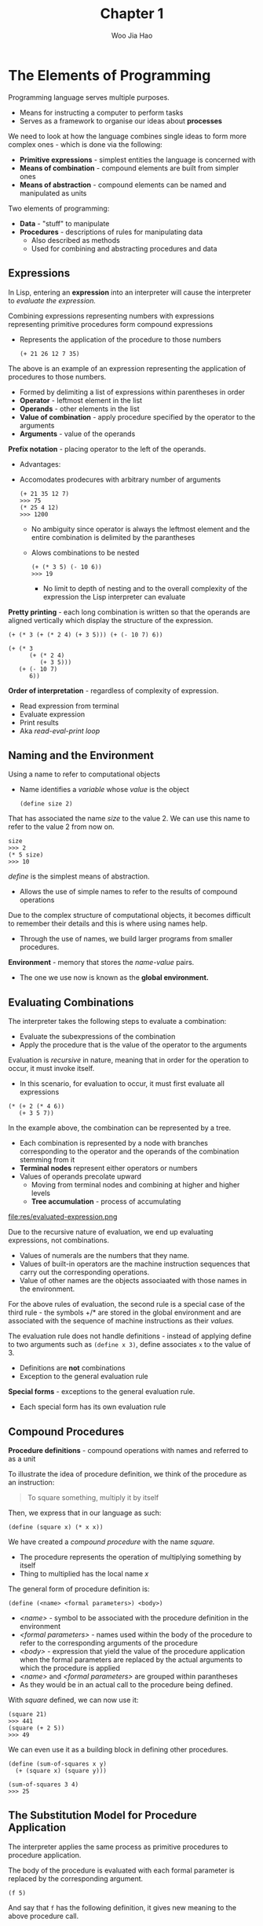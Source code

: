 #+title: Chapter 1
#+author: Woo Jia Hao

* The Elements of Programming
  Programming language serves multiple purposes.
  - Means for instructing a computer to perform tasks
  - Serves as a framework to organise our ideas about *processes*

  We need to look at how the language combines single ideas to form more complex
  ones - which is done via the following:
  - *Primitive expressions* - simplest entities the language is concerned with
  - *Means of combination* - compound elements are built from simpler ones
  - *Means of abstraction* - compound elements can be named and manipulated as units

  Two elements of programming:
  - *Data* - "stuff" to manipulate
  - *Procedures* - descriptions of rules for manipulating data
    - Also described as methods
    - Used for combining and abstracting procedures and data

** Expressions
   In Lisp, entering an *expression* into an interpreter will cause the
   interpreter to /evaluate the expression./

   Combining expressions representing numbers with expressions representing
   primitive procedures form compound expressions
   - Represents the application of the procedure to those numbers

     #+begin_src racket
       (+ 21 26 12 7 35)
     #+end_src

   The above is an example of an expression representing the application of procedures to those numbers.
   - Formed by delimiting a list of expressions within parentheses in order
   -  *Operator* - leftmost element in the list
   -  *Operands* - other elements in the list
   - *Value of combination* - apply procedure specified by the operator to the arguments
   - *Arguments* - value of the operands

   *Prefix notation* - placing operator to the left of the operands.
   - Advantages:
   - Accomodates prodecures with arbitrary number of arguments

     #+begin_src racket
       (+ 21 35 12 7)
       >>> 75
       (* 25 4 12)
       >>> 1200
     #+end_src

     - No ambiguity since operator is always the leftmost element and the entire combination is delimited by the parantheses
     - Alows combinations to be nested

       #+begin_src racket
         (+ (* 3 5) (- 10 6))
         >>> 19
       #+end_src

       - No limit to depth of nesting and to the overall complexity of the expression the Lisp interpreter can evaluate

   *Pretty printing* - each long combination is written so that the operands are aligned vertically which display the structure of the expression.

   #+begin_src racket
     (+ (* 3 (+ (* 2 4) (+ 3 5))) (+ (- 10 7) 6))

     (+ (* 3
           (+ (* 2 4)
              (+ 3 5)))
        (+ (- 10 7)
           6))
   #+end_src

   *Order of interpretation* - regardless of complexity of expression.
   - Read expression from terminal
   - Evaluate expression
   - Print results
   - Aka /read-eval-print loop/

** Naming and the Environment
   Using a name to refer to computational objects
   - Name identifies a /variable/ whose /value/ is the object

     #+begin_src racket
       (define size 2)
     #+end_src

   That has associated the name /size/ to the value 2. We can use this name to refer to the value 2 from now on.

   #+begin_src racket
     size
     >>> 2
     (* 5 size)
     >>> 10
   #+end_src

   /define/ is the simplest means of abstraction.
   - Allows the use of simple names to refer to the results of compound operations

   Due to the complex structure of computational objects, it becomes difficult to remember their details and this is where using names help.
   - Through the use of names, we build larger programs from smaller procedures.

   *Environment* - memory that stores the /name-value/ pairs.
   - The one we use now is known as the *global environment.*

** Evaluating Combinations
   The interpreter takes the following steps to evaluate a combination:
   - Evaluate the subexpressions of the combination
   - Apply the procedure that is the value of the operator to the arguments

   Evaluation is /recursive/ in nature, meaning that in order for the operation to occur, it must invoke itself.
   - In this scenario, for evaluation to occur, it must first evaluate all expressions

   #+begin_src racket
     (* (+ 2 (* 4 6))
        (+ 3 5 7))
   #+end_src

   In the example above, the combination can be represented by a tree.
   - Each combination is represented by a node with branches corresponding to the operator and the operands of the combination stemming from it
   - *Terminal nodes* represent either operators or numbers
   - Values of operands precolate upward
     - Moving from terminal nodes and combining at higher and higher levels
     - *Tree accumulation* - process of accumulating

   file:res/evaluated-expression.png

   Due to the recursive nature of evaluation, we end up evaluating expressions, not combinations.
   - Values of numerals are the numbers that they name.
   - Values of built-in operators are the machine instruction sequences that carry out the corresponding operations.
   - Value of other names are the objects associaated with those names in the environment.

   For the above rules of evaluation, the second rule is a special case of the third rule - the symbols +/* are stored in the global environment and are associated with the sequence of machine instructions as their /values./

   The evaluation rule does not handle definitions - instead of applying define to two arguments such as =(define x 3)=, define associates =x= to the value of 3.
   - Definitions are *not* combinations
   - Exception to the general evaluation rule

   *Special forms* - exceptions to the general evaluation rule.
   - Each special form has its own evaluation rule

**  Compound Procedures
   *Procedure definitions* - compound operations with names and referred to as a unit

   To illustrate the idea of procedure definition, we think of the procedure as an instruction:

   #+begin_quote
   To square something, multiply it by itself
   #+end_quote

   Then, we express that in our language as such:

   #+begin_src racket
     (define (square x) (* x x))
   #+end_src

   We have created a /compound procedure/ with the name /square./
   - The procedure represents the operation of multiplying something by itself
   - Thing to multiplied has the local name /x/

   The general form of procedure definition is:

   #+begin_src racket
     (define (<name> <formal parameters>) <body>)
   #+end_src

   - /<name>/ - symbol to be associated with the procedure definition in the environment
   - /<formal parameters>/ - names used within the body of the procedure to refer to the corresponding arguments of the procedure
   - /<body>/ - expression that yield the value of the procedure application when the formal parameters are replaced by the actual arguments to which the procedure is applied
   - /<name>/ and /<formal parameters>/ are grouped within parantheses
   -  As they would be in an actual call to the procedure being defined.

   With /square/ defined, we can now use it:

   #+begin_src racket
     (square 21)
     >>> 441
     (square (+ 2 5))
     >>> 49
   #+end_src

   We can even use it as a building block in defining other procedures.

   #+begin_src racket
     (define (sum-of-squares x y)
       (+ (square x) (square y)))

     (sum-of-squares 3 4)
     >>> 25
   #+end_src

** The Substitution Model for Procedure Application
   The interpreter applies the same process as primitive procedures to procedure application.

   The body of the procedure is evaluated with each formal parameter is replaced by the corresponding argument.

   #+begin_src racket
     (f 5)
   #+end_src

   And say that =f= has the following definition, it gives new meaning to the above procedure call.

   #+begin_src racket
     (define (f x) (sum-of-squares (+ x 1) (* x 2)))

     (f 5)
     (sum-of-squares (+ 5 1) (* 5 2))
   #+end_src

   As such, the problem is now the evaluations of a combination with two operands and an operator, =sum-of-squares=.

   With the new expanded form, we evaluate the parameters to =6= and =10= respectively.

   Then, after replacing =f= with its body definition of =sum-of-squares=, we will continue to substitute each procedure with its body - in this case now, we will substitute =sum-of-sqaures= with its body comprising of =square=.

   #+begin_src racket
     (sum-of-squares 6 10)
     (+ (square 6) (square 10))
   #+end_src

   Then, we apply the body of =square= to obtain our final step.

   #+begin_src racket
     (+ (square 6) (square 10))
     (+ (* 6 6) (* 10 10))
   #+end_src

   And now that we are left with only primitive operations, we will finally reduce it.

   #+begin_src racket
     (+ 36 100)
     >>> 136
   #+end_src

   This process applied is known as the /substitution model/ for procedure application.
   - Way of thinking of procedure application, not an overview of how interpreters work
   - More than 1 evaluation model

*** Applicative order vs normal order
    Evaluating all operators and operands and then applying the procedure to the arguments is not the only method of evaluation.

    An alternative is to only evaluate operands untitheir values are needed.
    - Substitute operand expressions for parameters until it obtained an expression involving only primitive operators and then perform evaluation

    #+begin_src racket
      (f 5)
      (sum-of-squares (+ 5 1) (* 5 2))
      (+ (square (+ 5 1) (* 5 2)))
      (+ (* (+ 5 1) (+ 5 1)) (* (* 5 2) (* 5 2)))
      (+ (* 6 6) (* 10 10))
      (+ 36 100)
      >>> 136
    #+end_src

    The thing to note with this evaluation model is that some procedures might be evaluated twice, like =(+ 5 1)= and =(* 5 2)=.

    *Normal-order evaluation* - "fully expand and the reduce"
    - Contrast to *applicative-order evaluation* - "evaluate the arguments and then apply"

    Lisp uses applicative-order evaluation.
    - Due to additional efficiency obtained from avoiding repeated evaluations of the same expressions
    - Normal-order evaluation becomes much more complicated to deal with after leaving the realm of procedures that can be modelled by substitution

** Conditional Expressions and Predicates
   *Case analysis* - construct where we make tests and perform different operations depending on the result of said test.

   file:res/case-analysis.png

   For instance, the above declares the function of /absolute/. In order to replicate this in Lisp, we use a special form known as =cond=.

   #+begin_src racket
     (define (abs x)
       (cond ((> x 0) x)
             ((= x 0) 0
                      ((< x 0) (- x)))))
   #+end_src

   =cond= general form:

   #+begin_src racket
     (cond (<p1> <e1>)
           (<p2> <e2>)
           ...
           (<pn> <en>))
   #+end_src

   - *Clauses* - paranthesized pairs of expressions =<p> <e>=
     - *Predicate* - /<p>/ - expresion whose value is interpreted as =true= or =false=
     - *Consequent expression* - /<e>/ - value to be given if the matching predicate is =true=
   - Evaluated in order of clauses, if =p1= is false, the it moves on to =p2= and so forth
   - If none of the predicates are true, the value of =cond= is undefined

   Alternative for writing absolute-value procedure:

   #+begin_src racket
     (define (abs x)
       (cond ((< x 0) (- x))
             (else x)))
   #+end_src

   Expressed in English as

   +begin_quote
   If x is less than 0 return -x; otherwise return x
   #+end_quote

   =else= - used in place of a predicate in the final clause of a =cond=
   - =cond= returns its value if all other clauses have been bypassed (all other predicates are false)

   Another alternative way of writing absolute-value procedure:

   #+begin_src racket
     (define (abs x)
       (if (< x 0)
           (- x)
           x))
   #+end_src

   =if= - restricted type of conditional used when there're precisely two cases in the case analysis.
   - General form:

   #+begin_src racket
     (if <predicate> <consequent> <alternative>)
   #+end_src

   - Evaluation - starts with /<predicate>/, if =true=, return /<consequent>/, else, return /<alternative>/

*** Logical composition operators
    Alongside =<=, ===, =>=, there are other logical composition operators.

**** =and=
     - Evaluates left-to-right order
     - If any /<e>/ evaluates to =false=, entire expression is =false=
     - If all /<e>/ evaluate to =true=, only then will expression be =true=
     - Special form, not procedure

     #+begin_src racket
       (and <e1> ... <en>)
     #+end_src

     #+begin_src racket
       (and (> x 5) (< x 10))
     #+end_src

     The above expression represents a condition that a number =x= must be in the range =5 < x < 10=.

**** =or=
     - Evaluates left-to-right order
     - If any /<e>/ evaluates to =true=, the whole expression is =true=
     - If all /<e>/ evaluates to =false=, the whole expression is =false=
     - Special form, not procedure

     #+begin_src racket
       (or <e1> ... <en>)
     #+end_src

     #+begin_src racket
       (define (>= x y)
         (or (> x y) (= x y)))
     #+end_src

**** =not=
     - If /<e>/ evaluates to =false=, expression is =true= and vice versa

     #+begin_src racket
       (not <e>)
     #+end_src

** Example: Square Roots by Newton's Method
   Conceptually, procedures are akin to mathematical functions. However, what sets procedures apart from mathematical functions is the fact that they have to be effective.

   Mathematically, we can represent the square-root function as

   \begin{equation}
   \sqrt{x} = \textrm{the y such that } y \ge 0 \textrm{ and } y^{2} = x
   \end{equation}

   However, the definition, while accurate mathematically, does not define a procedure computationally.

   #+begin_src racket
     (define (sqrt x)
       (the y (and (>= y 0)
                   (= (square y) x))))
   #+end_src

   Herein lies the contrast between (mathematical) functions and procedures is a reflection of the distinction between describing properties of things and describing how to do things.
   - Also referred to as the distinction between /declarative knowledge/ and /imperative knowledge./
   - In mathematics, we are concerned with declarative descriptions (what is)
   - In computer science, we are concerned with imperative descriptions (how to)

   Leading to the use and definition of *Newton's method of successive approximations*.

*** Newton's method of successive approximation
    We start with a guess =y= for the value of the square root of a number =x=.

    To obtain a better guess (closer to the actual square root), we use the following manipulations:

    \begin{equation}
    \textrm{Average y with } \frac{x}{y}
    \end{equation}

    This average then becomes the new guess or =y= and we continue till we hit a "good enough" criteria which would be the case where the guess is as close to the square root as possible, often within some minute fractional difference.

    We represent this definition in lisp as follows:

    #+begin_src racket
      (define (sqrt-iter guess x)
        (if (good-enough? guess x)
            guess
            (sqrt-iter (improve guess x)
                       x)))

      (define (improve guess x)
        (average guess (/ x guess)))

      (define (average x y)
        (/ (+ x y) 2))

      (define (good-enough? guess x)
        (< (abs (- (square guess) x)) 0.001))

      (define (sqrt x)
        (sqrt-iter 1.0 x))
    #+end_src

** Procedures as Black-Box Abstractions
   =sqrt-iter= is recursive - procedure is defined in terms of itself.

   Any large program can be dissected into parts.
   - Each procedure accomplishes an identifiable task that can be used as a module in defining other procedures.
   - We regard each sub-procedure as a "black box"
     - We are not concerned with /how/ it works, we only care that it computes the result
     - Aka =procedural abstraction=
     - The procedure definition should be able to suppress detail
     - User does not need to have written the procedure but can still use the code like a blackbox.

*** Local names
    Meaning of a procedure should be independent of the parameter names used by its author.
    - The parameter name must be local to the body of the procedure
    - If the parameters are not local to the bodies of the procedure, the parameter might be confusing to the developer/user of the procedure
    - *Formal parameter* - special role in the procedure definition - it doesn't matter what name the formal parameter has.
      - This is known as a *bound variable*
      - Procedure definition /binds/ its formal definition
      - Definition remains unchanged if a bound variable is consistently renamed throughout the definition.
      - If a variable is not bound, it is /free/
      - *Scope* - set of expressions for which a binding defines a name

*** Internal definitions and block structure
    Some procedures might involve functions with the same name but have different implementations.
    - To remedy this issue, we create a procedure to have internal definitions that are local to that procedure

    #+begin_src racket
      (define (sqrt x)
        (define (good-enough? guess x)
          (< (abs (- (square guess) x)) 0.001))
        (define (improve guess x) (average guess (/ x guess)))
        (define (sqrt-iter guess x)
          (if (good-enough? guess x)
              guess
              (sqrt-iter (improve guess x) x )))
        (sqrt-iter 1.0 x))
    #+end_src

    - *Block structure* - solution for the name-packaging problem proposed
      - To further add to the solution, since =x= is bound in the definition of =sqrt=, the nested procedures are all in the scope of =x=
      - Don't need to pass =x= to each procedure - =x= is a free variable in the internal definitions
      - Aka /lexical scoping/

** Procedures and the Processes They Generate
   The knowledge we possess now is akin to understanding the rules of chess but having no experience playing the game.
   - To build upon this knowledge, we have to be able to /visualize the process generated by various types of procedures.


   *Procedure* - pattern for /local evaluation/ of a computational process.
   - Specifies how each stage of the process is built upon the previous stage
   - Make statements about the /global/ behaviour of a process whose local evolution has been specified by a procedure

*** Linear Recursion and Iteration
    *Factorial* is defined as the following function:

    \begin{equation}
    n! = n \cdot (n - 1) \cdot (n - 2) \cdot \cdot \cdot 3 \cdot 2 \cdot 1
    \end{equation}

    A common pattern for calculating factorial is realising that /n!/ is equal to /n/ times /(n - 1)!/ for any positive integer /n/.

    \begin{equation}
    n! = n \cdot [(n - 1) \cdot (n - 2) \cdot \cdot \cdot 3 \cdot 2 \cdot 1] = n \cdot (n - 1)!
    \end{equation}

    We can translate this program to lisp:
    #+begin_src racket
      (define (factorial n)
        (if (= n 1)
            1
            (* n (factorial (- n 1)))))
      (factorial 6)
    #+end_src

    #+CAPTION: Linear recursive process
    [[./res/linear-recursive-process.png]]

    An alternate approach to computing factorials would be to describe a rule that computing /n!/ would state that we would first multiply 1 by 2, then take the result of that multiplication and multiply it to 3 and so forth till we reach /n/
    - A more formal definition of the rule would be that we maintain a /running product/, together with a /counter/ that counts from 1 to /n/.
    - As the calculations progress, the following changes are made to the /running product/ and /counter/

      \begin{equation}
      product \leftarrow counter \times product
      \end{equation}

      \begin{equation}
      counter \leftarrow counter + 1
      \end{equation}

    - We also stipulate that /n!/ is the value of the product when the counter exceeds /n/

    #+begin_src racket
      (define (factorial n)
        (fact-iter 1 1 n))
      (define (fact-iter product counter max-count)
        (if (> counter max-count)
            product
            (fact-iter (* counter product)
                       (+ counter 1)
                       max-count)))
    #+end_src

    Much like the other process defined, we will produce a specific tree for the way the process is executed:

    #+CAPTION: Linear recursive process
    [[./res/linear-iterative-process.png]]

    While the two processes perform the same operation, they carry different *shapes* and evolve quite differently over time.

**** Linear recursive process
     - For the first process, the substitution model reveals a shape of expansion followed by contraction
       - *Expansion* - occurs as the process builds up a chain of /deferred operations/
       - *Contractions* - occurs as the operations as the operations are performed
       - *Recursive process* - process characterized by a chain of deferred operations
       - Interpreter keeps track of the operations to be performed later on
         - Length of the chain of deferred multiplications == the amount of information needed to keep track of it, growing linearly with /n/
         - Aka *proportional to /n/*
       - This process is known as a /linear recursive process/
     - "Hidden information" is maintained by the interpreter and not contained in program variables.
       - These indicate where the process is
       - The longer the chain of deferment, the more information must be maintained

**** Linear iterative process
     - For the second process, the process does not grow and shrink
     - At each step, we keep track of /product/, /counter/ and /max-count/
     - Aka /iterative process/ - any process whose /state/ can be summarized by a fixed number of /state variables/ along with a /fixed rule/ that describes how the state variables should be updated as the process moves fro state to state
       - Might include an *optional* end test that specifies conditions in which the process should terminate
       - Aka /linear iterative process/
     - Program variables provide a complete description of the state of the process at any point
     - If the process is stopped mid-way, we would have to resume computation by providing the values of the program variables before the program was terminated.


**** Process vs procedure
     Recursive /process/ is different from recursive /procedure/
     - *Recursive procedure* - syntactic fact that the procedure definition refers to the procedure itself
       - Aka, it's a procedure that is recursive
     - *Recursive process* - how the process evolves, not the syntax
       - For instance, with the second implementation of the =factorial= procedure, it is described as being a /recursive procedure/ with a /linear process/ due to the shape it takes on
     - The distinction is made due to the implementations of other languages
       - These languages are designed to take any interpretation of any recursive procedure to consume an amount of memory that grows with the number of procedure calls - regardless of whether or not the process described is /iterative/
       - These languages can only describe iterative processes using special-purpose *"looping-constructs"*
       - This is not how Racket/Scheme is implemented
       - *Tail-recursion* - process of executing an iterative process that is  described by a recursive procedure in constant space
         - Everything is expressed using ordinary procedure call mechanisms
** Chapter 1 Exercises
*** Exercise 1.1
    1. 10
    2. 12
    3. 8
    4. 3
    5. 6
    6. 3
    7. 4
    8. 19
    9. false
    10. 4
    11. 16
    12. 6
    13. 16

*** Exercise 1.2
    Refer to =code=

*** Exercise 1.3
    Refer to =code=

*** Exercise 1.4
    #+begin_src racket
      (define (a-plus-abs-b a b)
        ((if (> b 0) + -) a b))
    #+end_src

    The procedure is used to add =a= and =b= together. The purpose of the =if= condition is to accomodate for negative values of =b= - effectively working with the absolute value of =b=.

    For instance, if =b = -8= and =a = 9=, the predicate of the =if= condition will evaluate to =true= and so the resulting operator will be =-=. Therefore, the evaluated expression will be =(- 9 (- 8))=. When expanded to normal form =(9 - (-8) = (17)=.

*** Exercise 1.5
    #+begin_src racket
      (define (p) (p))

      (define (test x y)
        (if (= x 0)
            0
            y))

      (test 0 (p))
    #+end_src

    With applicative-order evaluation, the expression is first evaluated then each argument is applied - meaning that the expressions are evaluated as they appear, rather than waiting till the very end. Therefore, the expression will attempt to evaluate =p=, which in this case if a function call. Since =p= is recursive, the interpreter will be stuck in an infinite loop.

    However, with normal-order evaluation, the expression is expanded first and is only evaluated when needed - meaning that the interpreter will not attempt to evaluate =(p)= before fully expanding the procedure definition of =test=. This leads to the =if= condition being evaluated first and having the expression return =0= instead of being stuck in an infinite loop.

    #+begin_src racket
      ; Applicative-order evaluation
      (test 0 (p))
      (test 0 (p))
      ...
      (test 0 (p))

      ; Normal-order evaluation
      (test 0 (p))
      (if (= 0 0)
          0
          (p))
      >>> 0
    #+end_src

*** Exercise 1.6
    #+begin_src racket
      (define (new-if predicate then-clause else-clause)
        (cond (predicate then-clause)
              (else else-clause)))
    #+end_src

    #+begin_src racket
      (define (sqrt-iter guess x)
        (new-if (good-enough? guess x)
                guess
                (sqrt-iter (improve guess x)
                           x)))
    #+end_src

    To understand how this new function will compute the square roots, we need to first see how the function will be evaluated. For this, we apply the *applicative-order evaluation*, the same one that lisp uses.

    When we run the code in our terminal, it doesn't return anything and is instead stuck processing it. So let's investigate why. Unlike the built in if statement, =new-if= is a procedure defined by the developer. This means that when evaluating the expression, we first evaluate the arguments of =new-if= before determining what =new-if= does, and this causes it to hang because we're never actually comparing the arguments of =new-if= since the procedure will continue to recurse.

*** Exercise 1.7
    For small numbers, our limit is too large to allow for an accurate reading. If the guesses reach a certain limit that exceeds the built in 0.001 limit, we will get false positives that are not accurate enough enough.

    For large numbers, our limit is far too small for the system to appropriately measure the square root within a decent period of time since it will continue to refine the square root till it hits the 0.001 limit.

    The solution would be to modify =good-enough?= to look at the difference between iterations.

    #+begin_src racket
      ; Old version
      (define (good-enough? guess x)
        (< (abs (- (square guess) x)) 0.001))

      ; New version
      (define (good-enough? guess x)
        (< (abs (- (improve guess x) guess))
           (* guess 0.001)))
    #+end_src

    In the old version, we compare the original number to the square of the guess. However, this is too strict of a requirement for the guesses to be accurate. The new version rectifies this issue by fatoring in two key components.

    1. The size of the leeway or limit
    2. How much of a fit the guess was

    This way, we are more flexible with the way we determine the limit for what qualifies as a =good-enough?= guess.

*** Exercise 1.8
    Refer to =code=
*** Exercise 1.9
    #+begin_src racket
      (define (inc x)
        (+ x 1))

      (define (dec x)
        (- x 1))

      (define (+ a b)
        (if (= a 0) b (inc (+ (dec a) b))))

      (define (+ a b)
        (if (= a 0) b (+ (dec a) (inc b))))
    #+end_src

    For the first implementation, the growth of =+= will look like (note that we omit the calculation of =dec= and take that the numbers decrease automatically):
    #+begin_src racket
      (+ 4 5)
      (inc (+ 3 5))
      (inc (inc (+ 2 5)))
      (inc (inc (inc (+ 1 5))))
      (inc (inc (inc (inc (+ 0 5)))))
      (inc (inc (inc (inc 5))))
      (inc (inc (inc 6)))
      (inc (inc 7))
      (inc 8)
      >>> 9
    #+end_src

    For this, we see that the first =+= is a recursive process described by a recursive procedure.

    The growth of the second implementation of =+= looks like:
    #+begin_src racket
      (+ 4 5)
      (+ 3 6)
      (+ 2 7)
      (+ 1 8)
      (+ 0 9)
      (9)
      >>> 9
    #+end_src

    For this, we see that the second =+= is an iterative process described by a recursive procedure.
*** Exercise 1.10
    #+begin_src racket
      (define (A x y)
        (cond ((= y 0) 0)
              ((= x 0) (* 2 y))
              ((= y 1) 2)
              (else (A (- x 1) (A x (- y 1))))))
    #+end_src

    =(A 1 10)=
    #+begin_src racket
      (A 1 10)
      (A 0 (A 1 9))
      (A 0 (A 0 (A 1 8)))
      (A 0 (A 0 (A 0 (A 1 7))))
      (A 0 (A 0 (A 0 (A 0 (A 1 6)))))
      (A 0 (A 0 (A 0 (A 0 (A 0 (A 1 5))))))
      (A 0 (A 0 (A 0 (A 0 (A 0 (A 0 (A 1 4)))))))
      (A 0 (A 0 (A 0 (A 0 (A 0 (A 0 (A 0 (A 1 3))))))))
      (A 0 (A 0 (A 0 (A 0 (A 0 (A 0 (A 0 (A 0 (A 1 2)))))))))
      (A 0 (A 0 (A 0 (A 0 (A 0 (A 0 (A 0 (A 0 (A 0 (A 1 1))))))))))
      (A 0 (A 0 (A 0 (A 0 (A 0 (A 0 (A 0 (A 0 (A 0 2)))))))))
      (A 0 (A 0 (A 0 (A 0 (A 0 (A 0 (A 0 (A 0 4))))))))
      (A 0 (A 0 (A 0 (A 0 (A 0 (A 0 (A 0 8)))))))
      (A 0 (A 0 (A 0 (A 0 (A 0 (A 0 16))))))
      (A 0 (A 0 (A 0 (A 0 (A 0 32)))))
      (A 0 (A 0  (A 0 (A 0 64))))
      (A 0 (A 0 (A 0 128)))
      (A 0 (A 0 256))
      (A 0 512)
      (1024)
    #+end_src

    =(A 2 4)=
    #+begin_src racket
      (A 2 4)
      (A 1 (A 2 3))
      (A 1 (A 1 (A 2 2)))
      (A 1 (A 1 (A 1 (A 2 1))))
      (A 1 (A 1 (A 1 2)))
      (A 1 (A 1 (A 0 (A 1 1))))
      (A 1 (A 1 (A 0 2)))
      (A 1 (A 1 4))
      (A 1 (A 0 (A 1 3)))
      (A 1 (A 0 (A 0 (A 1 2))))
      (A 1 (A 0 (A 0 (A 0 (A 1 1)))))
      (A 1 (A 0 (A 0 (A 0 2))))
      (A 1 (A 0 (A 0 4)))
      (A 1 (A 0 8))
      (A 1 16)
      ...
      (65536)
    #+end_src

